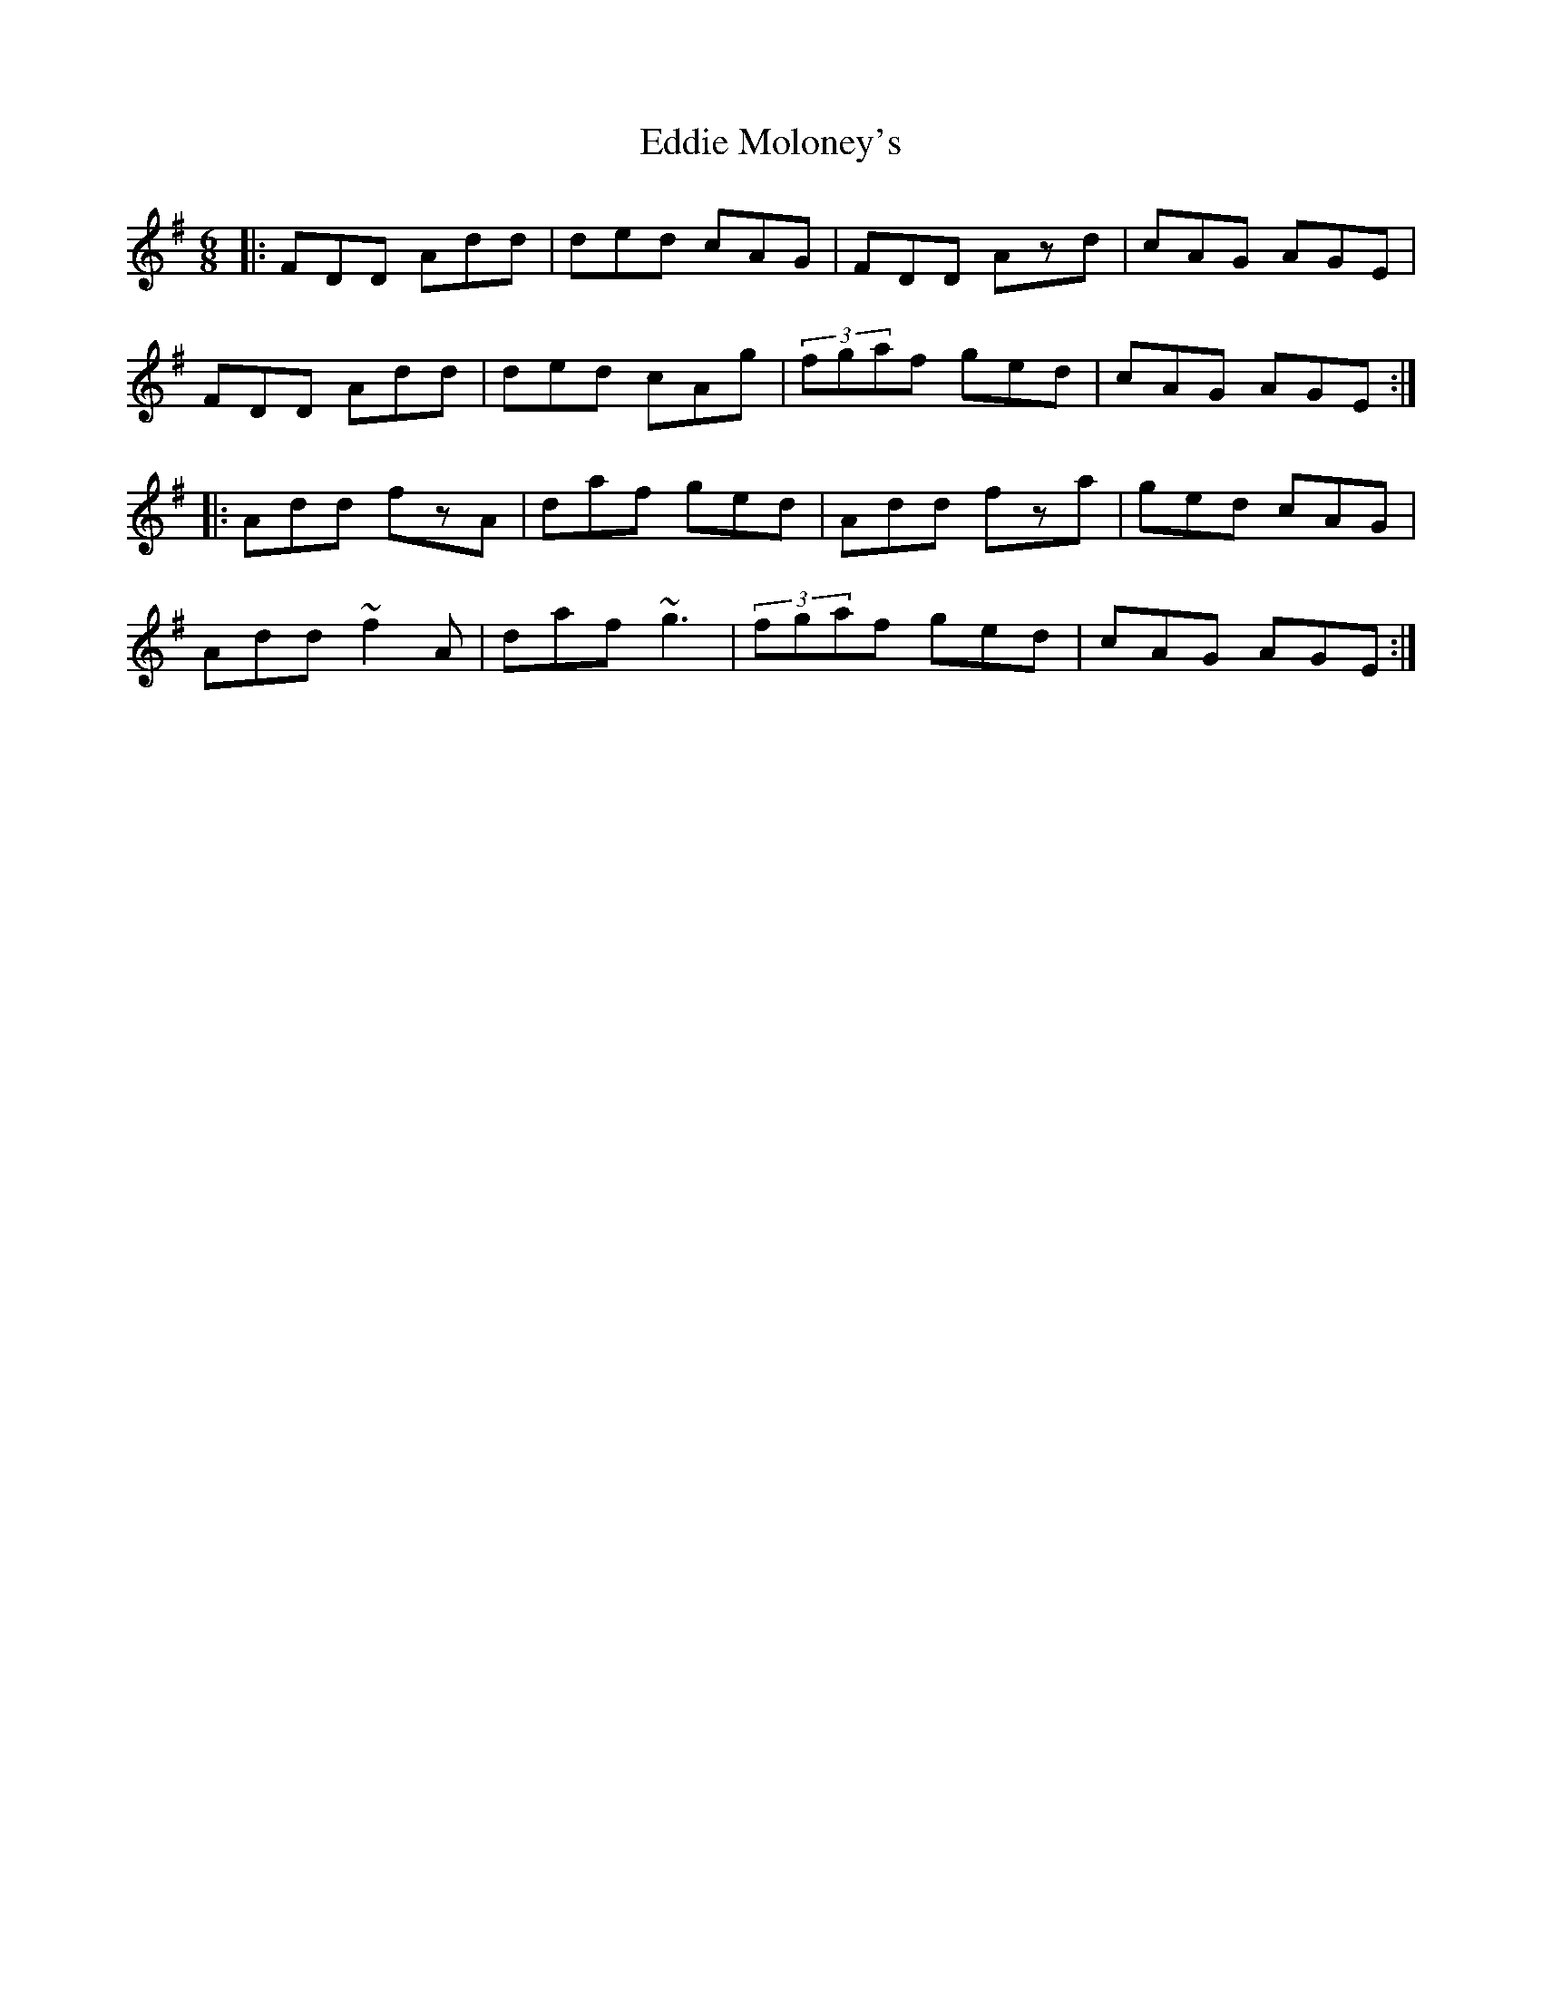 X: 11522
T: Eddie Moloney's
R: jig
M: 6/8
K: Dmixolydian
|:FDD Add|ded cAG|FDD Azd|cAG AGE|
FDD Add|ded cAg|(3fgaf ged|cAG AGE:|
|:Add fzA|daf ged|Add fza|ged cAG|
Add ~f2A|daf ~g3|(3fgaf ged|cAG AGE:|

